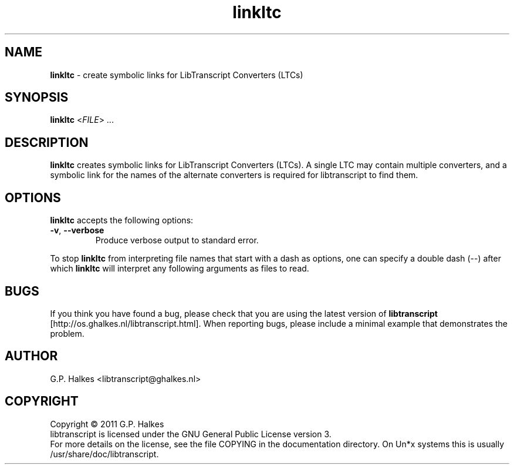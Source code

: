.\" Copyright (C) 2011 G.P. Halkes
.\" This program is free software: you can redistribute it and/or modify
.\" it under the terms of the GNU General Public License version 3, as
.\" published by the Free Software Foundation.
.\"
.\" This program is distributed in the hope that it will be useful,
.\" but WITHOUT ANY WARRANTY; without even the implied warranty of
.\" MERCHANTABILITY or FITNESS FOR A PARTICULAR PURPOSE.  See the
.\" GNU General Public License for more details.
.\"
.\" You should have received a copy of the GNU General Public License
.\" along with this program.  If not, see <http://www.gnu.org/licenses/>.
.TH "linkltc" "1" "<DATE>" "Version <VERSION>" "Create symbolic links for LTCs"
.hw /usr/share/doc/libtranscript-<VERSION> http://os.ghalkes.nl/libtranscript.html

.SH NAME

\fBlinkltc\fP \- create symbolic links for LibTranscript Converters (LTCs)
.SH SYNOPSIS

\fBlinkltc\fP <\fIFILE\fP> ...
.SH DESCRIPTION

\fBlinkltc\fP creates symbolic links for LibTranscript Converters (LTCs). A
single LTC may contain multiple converters, and a symbolic link for the names
of the alternate converters is required for libtranscript to find them.
.SH OPTIONS

\fBlinkltc\fP accepts the following options:
.IP "\fB\-v\fP, \fB\-\-verbose\fP"
Produce verbose output to standard error.
.PP
To stop \fBlinkltc\fP from interpreting file names that start with a dash as
options, one can specify a double dash (\-\-) after which \fBlinkltc\fP will
interpret any following arguments as files to read.
.SH BUGS

If you think you have found a bug, please check that you are using the latest
version of \fBlibtranscript\fP [http://os.ghalkes.nl/libtranscript.html]. When
reporting bugs, please include a minimal example that demonstrates the problem.
.SH AUTHOR

G.P. Halkes <libtranscript@ghalkes.nl>
.SH COPYRIGHT

Copyright \(co 2011 G.P. Halkes
.br
libtranscript is licensed under the GNU General Public License version 3.
.br
For more details on the license, see the file COPYING in the documentation
directory. On Un*x systems this is usually
/usr/share/doc/libtranscript.
